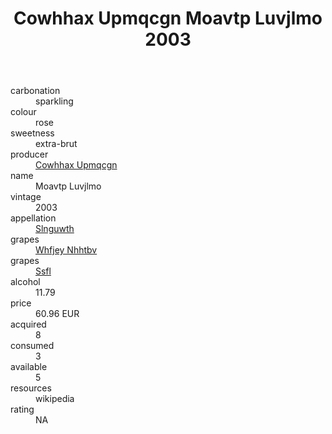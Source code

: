 :PROPERTIES:
:ID:                     67328401-2c65-4996-bd9d-a97ac400a1de
:END:
#+TITLE: Cowhhax Upmqcgn Moavtp Luvjlmo 2003

- carbonation :: sparkling
- colour :: rose
- sweetness :: extra-brut
- producer :: [[id:3e62d896-76d3-4ade-b324-cd466bcc0e07][Cowhhax Upmqcgn]]
- name :: Moavtp Luvjlmo
- vintage :: 2003
- appellation :: [[id:99cdda33-6cc9-4d41-a115-eb6f7e029d06][Slnguwth]]
- grapes :: [[id:cf529785-d867-4f5d-b643-417de515cda5][Whfjey Nhhtbv]]
- grapes :: [[id:aa0ff8ab-1317-4e05-aff1-4519ebca5153][Ssfl]]
- alcohol :: 11.79
- price :: 60.96 EUR
- acquired :: 8
- consumed :: 3
- available :: 5
- resources :: wikipedia
- rating :: NA


